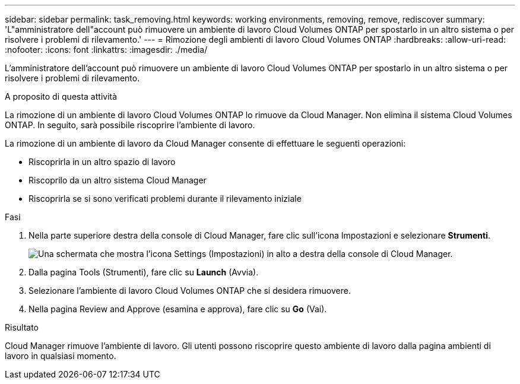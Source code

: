 ---
sidebar: sidebar 
permalink: task_removing.html 
keywords: working environments, removing, remove, rediscover 
summary: 'L"amministratore dell"account può rimuovere un ambiente di lavoro Cloud Volumes ONTAP per spostarlo in un altro sistema o per risolvere i problemi di rilevamento.' 
---
= Rimozione degli ambienti di lavoro Cloud Volumes ONTAP
:hardbreaks:
:allow-uri-read: 
:nofooter: 
:icons: font
:linkattrs: 
:imagesdir: ./media/


[role="lead"]
L'amministratore dell'account può rimuovere un ambiente di lavoro Cloud Volumes ONTAP per spostarlo in un altro sistema o per risolvere i problemi di rilevamento.

.A proposito di questa attività
La rimozione di un ambiente di lavoro Cloud Volumes ONTAP lo rimuove da Cloud Manager. Non elimina il sistema Cloud Volumes ONTAP. In seguito, sarà possibile riscoprire l'ambiente di lavoro.

La rimozione di un ambiente di lavoro da Cloud Manager consente di effettuare le seguenti operazioni:

* Riscoprirla in un altro spazio di lavoro
* Riscoprilo da un altro sistema Cloud Manager
* Riscoprirla se si sono verificati problemi durante il rilevamento iniziale


.Fasi
. Nella parte superiore destra della console di Cloud Manager, fare clic sull'icona Impostazioni e selezionare *Strumenti*.
+
image:screenshot_settings_icon.gif["Una schermata che mostra l'icona Settings (Impostazioni) in alto a destra della console di Cloud Manager."]

. Dalla pagina Tools (Strumenti), fare clic su *Launch* (Avvia).
. Selezionare l'ambiente di lavoro Cloud Volumes ONTAP che si desidera rimuovere.
. Nella pagina Review and Approve (esamina e approva), fare clic su *Go* (Vai).


.Risultato
Cloud Manager rimuove l'ambiente di lavoro. Gli utenti possono riscoprire questo ambiente di lavoro dalla pagina ambienti di lavoro in qualsiasi momento.
